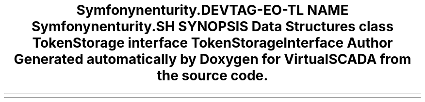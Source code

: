 .TH "Symfony\Component\Security\Core\Authentication\Token\Storage" 3 "Tue Apr 14 2015" "Version 1.0" "VirtualSCADA" \" -*- nroff -*-
.ad l
.nh
.SH NAME
Symfony\Component\Security\Core\Authentication\Token\Storage \- 
.SH SYNOPSIS
.br
.PP
.SS "Data Structures"

.in +1c
.ti -1c
.RI "class \fBTokenStorage\fP"
.br
.ti -1c
.RI "interface \fBTokenStorageInterface\fP"
.br
.in -1c
.SH "Author"
.PP 
Generated automatically by Doxygen for VirtualSCADA from the source code\&.
